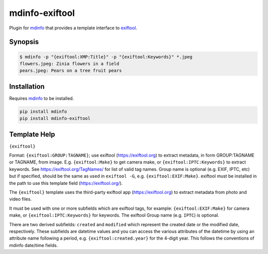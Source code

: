 
mdinfo-exiftool
===============

Plugin for `mdinfo <https://github.com/RhetTbull/mdinfo>`_ that provides a template interface to `exiftool <https://exiftool.org/>`_.

Synopsis
--------

.. code-block:: bash

   $ mdinfo -p "{exiftool:XMP:Title}" -p "{exiftool:Keywords}" *.jpeg
   flowers.jpeg: Zinia flowers in a field
   pears.jpeg: Pears on a tree fruit pears

Installation
------------

Requires `mdinfo <https://github.com/RhetTbull/mdinfo>`_ to be installed.

.. code-block:: bash

   pip install mdinfo
   pip install mdinfo-exiftool

Template Help
-------------

``{exiftool}``

Format: ``{exiftool:GROUP:TAGNAME}``; use exiftool (https://exiftool.org) to extract metadata, in form GROUP:TAGNAME or TAGNAME, from image. E.g. ``{exiftool:Make}`` to get camera make, or ``{exiftool:IPTC:Keywords}`` to extract keywords. See https://exiftool.org/TagNames/ for list of valid tag names.  Group name is optional (e.g. EXIF, IPTC, etc) but if specified, should be the same as used in ``exiftool -G``\ , e.g. ``{exiftool:EXIF:Make}``. exiftool must be installed in the path to use this template field (https://exiftool.org/).

The ``{exiftool}`` template uses the third-party exiftool app (https://exiftool.org) to extract metadata from photo and video files.

It must be used with one or more subfields which are exiftool tags, for example: ``{exiftool:EXIF:Make}`` for camera make,
or ``{exiftool:IPTC:Keywords}`` for keywords. The exiftool Group name (e.g. ``IPTC``\ ) is optional.

There are two derived subfields: ``created`` and ``modified`` which represent the created date or the modified date, respectively.
These subfields are datetime values and you can access the various attributes of the datetime by using an
attribute name following a period, e.g. ``{exiftool:created.year}`` for the 4-digit year.  This follows the conventions of mdinfo date/time fields.
